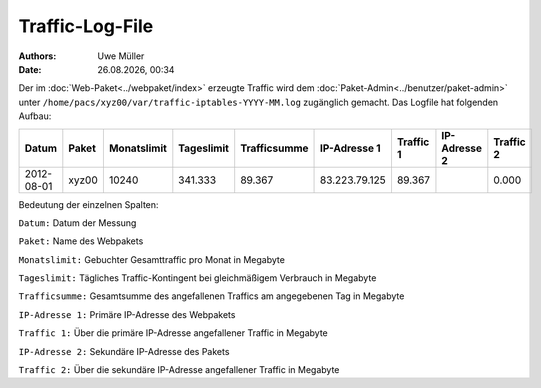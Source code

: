 ================
Traffic-Log-File
================

.. |date| date:: %d.%m.%Y
.. |time| date:: %H:%M

:Authors: - Uwe Müller
          
:Date: |date|, |time|

               
Der im :doc:`Web-Paket<../webpaket/index>` erzeugte Traffic wird dem :doc:`Paket-Admin<../benutzer/paket-admin>` unter ``/home/pacs/xyz00/var/traffic-iptables-YYYY-MM.log`` zugänglich gemacht.
Das Logfile hat folgenden Aufbau:

+----------+-------+-------------+------------+--------------+---------------+----------+--------------+----------+
| Datum    | Paket | Monatslimit | Tageslimit | Trafficsumme | IP-Adresse 1  |Traffic 1 | IP-Adresse 2 | Traffic 2|
+==========+=======+=============+============+==============+===============+==========+==============+==========+
|2012-08-01| xyz00 |  10240      | 341.333    |   89.367     | 83.223.79.125 | 89.367   |              | 0.000    |
+----------+-------+-------------+------------+--------------+---------------+----------+--------------+----------+


Bedeutung der einzelnen Spalten:

``Datum:``        Datum der Messung

``Paket:``        Name des Webpakets

``Monatslimit:``  Gebuchter Gesamttraffic pro Monat in Megabyte

``Tageslimit:``   Tägliches Traffic-Kontingent bei gleichmäßigem Verbrauch in Megabyte 

``Trafficsumme:`` Gesamtsumme des angefallenen Traffics am angegebenen Tag in Megabyte

``IP-Adresse 1:`` Primäre IP-Adresse des Webpakets 

``Traffic 1:``    Über die primäre IP-Adresse angefallener Traffic in Megabyte

``IP-Adresse 2:`` Sekundäre IP-Adresse des Pakets 

``Traffic 2:``    Über die sekundäre IP-Adresse angefallener Traffic in Megabyte



